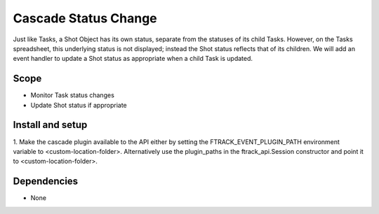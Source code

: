 ..
    :copyright: Copyright (c) 2018 ftrack

=====================
Cascade Status Change
=====================

Just like Tasks, a Shot Object has its own status, separate from the statuses
of its child Tasks. However, on the Tasks spreadsheet, this underlying status
is not displayed; instead the Shot status reflects that of its children. We
will add an event handler to update a Shot status as appropriate when a child
Task is updated.

Scope
-----

* Monitor Task status changes
* Update Shot status if appropriate


Install and setup
-----------------

1. Make the cascade plugin available to the API either by setting the
FTRACK_EVENT_PLUGIN_PATH environment variable to <custom-location-folder>.
Alternatively use the plugin_paths in the ftrack_api.Session constructor and
point it to <custom-location-folder>.


Dependencies
------------

* None
